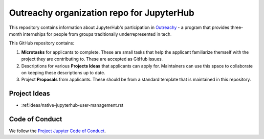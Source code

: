 ==========================================
Outreachy organization repo for JupyterHub
==========================================

This repository contains information about JupyterHub's
participation in `Outreachy <https://www.outreachy.org/>`_ - a
program that provides three-month internships for people from
groups traditionally underrepresented in tech.

This GitHub repository contains:

1. **Microtasks** for applicants to complete. These are small
   tasks that help the applicant familiarize themself with
   the project they are contributing to. These are accepted
   as GitHub issues.
2. Descriptions for various **Projects Ideas** that applicants can
   apply for. Maintainers can use this space to collaborate on
   keeping these descriptions up to date.
3. Project **Proposals** from applicants. These should be from
   a standard template that is maintained in this repository.

Project Ideas
=============

- :ref:ideas/native-jupyterhub-user-management.rst

Code of Conduct
===============

We follow the `Project Jupyter Code of Conduct
<https://github.com/jupyter/governance/blob/master/conduct/code_of_conduct.md>`_.
